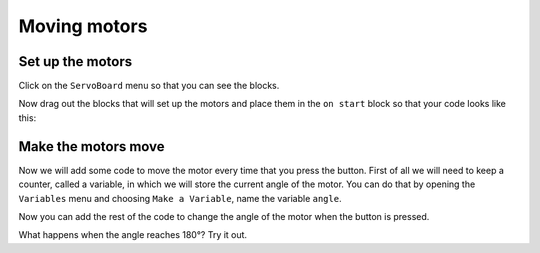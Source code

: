 *************
Moving motors
*************
-----------------
Set up the motors
-----------------
Click on the ``ServoBoard`` menu so that you can see the blocks.

.. image:: pictures/servoBoardBlocks.png
  :scale: 50%

Now drag out the blocks that will set up the motors and place them in the ``on start`` block so that your code looks like this:

.. image:: pictures/initialiseMotor.png
  :scale: 50%

--------------------
Make the motors move
--------------------
Now we will add some code to move the motor every time that you press the button. First of all we will need to keep a counter, called a variable, in which we will store the current angle of the motor. You can do that by opening the ``Variables`` menu and choosing ``Make a Variable``, name the variable ``angle``.

.. image:: pictures/makeAVariable.png
  :scale: 50%


Now you can add the rest of the code to change the angle of the motor when the button is pressed.

.. image:: pictures/buttonMove.png
  :scale: 50%

What happens when the angle reaches 180°? Try it out.
